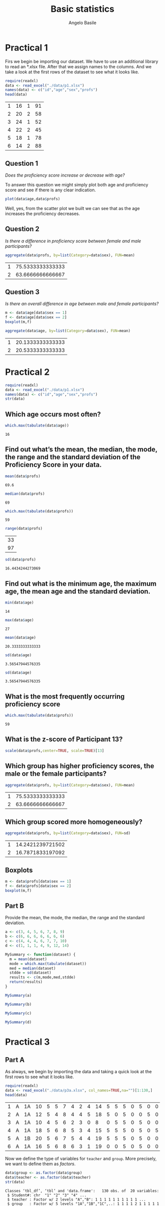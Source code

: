 #+TITLE: Basic statistics
#+AUTHOR: Angelo Basile
#+EMAIL: me@angelobasile.it
#+OPTIONS: exports:both org-export-publishing-directory:"./output/"

#+HTML_HEAD: <link rel="stylesheet" type="text/css" href="http://www.pirilampo.org/styles/bigblow/css/htmlize.css"/>
#+HTML_HEAD: <link rel="stylesheet" type="text/css" href="http://www.pirilampo.org/styles/bigblow/css/bigblow.css"/>
#+HTML_HEAD: <link rel="stylesheet" type="text/css" href="http://www.pirilampo.org/styles/bigblow/css/hideshow.css"/>

#+HTML_HEAD: <script type="text/javascript" src="http://www.pirilampo.org/styles/bigblow/js/jquery-1.11.0.min.js"></script>
#+HTML_HEAD: <script type="text/javascript" src="http://www.pirilampo.org/styles/bigblow/js/jquery-ui-1.10.2.min.js"></script>

#+HTML_HEAD: <script type="text/javascript" src="http://www.pirilampo.org/styles/bigblow/js/jquery.localscroll-min.js"></script>
#+HTML_HEAD: <script type="text/javascript" src="http://www.pirilampo.org/styles/bigblow/js/jquery.scrollTo-1.4.3.1-min.js"></script>
#+HTML_HEAD: <script type="text/javascript" src="http://www.pirilampo.org/styles/bigblow/js/jquery.zclip.min.js"></script>
#+HTML_HEAD: <script type="text/javascript" src='http://www.pirilampo.org/styles/bigblow/js/bigblow.js'></script>
#+HTML_HEAD: <script type="text/javascript" src="http://www.pirilampo.org/styles/bigblow/js/hideshow.js"></script>
#+HTML_HEAD: <script type="text/javascript" src="http://www.pirilampo.org/styles/lib/js/jquery.stickytableheaders.min.js"></script>

* Practical 1
Firs we begin be importing our dataset. We have to use an additional library to read an *.xlsx file. After that we assign names to the columns. And we take a look at the first rows of the dataset to see what it looks like.

#+BEGIN_SRC R :session :exports both
require(readxl)
data <- read_excel("./data/p1.xlsx")
names(data) <- c("id","age","sex","profs")
head(data)
#+END_SRC

#+RESULTS:
| 1 | 16 | 1 | 91 |
| 2 | 20 | 2 | 58 |
| 3 | 24 | 1 | 52 |
| 4 | 22 | 2 | 45 |
| 5 | 18 | 1 | 78 |
| 6 | 14 | 2 | 88 |

** Question 1
/Does the proficiency score increase or decrease with age?/

To answer this question we might simply plot both age and proficiency score and see if there is any clear indication.

#+name: fig1
#+BEGIN_SRC R :session :file 1.png :results value graphics :exports both
plot(data$age,data$profs)
#+END_SRC

#+RESULTS: fig1
[[file:2.png]]

Well, yes, from the scatter plot we built we can see that as the age increases the proficiency decreases.

** Question 2
/Is there a difference in proficiency score between female and male participants?/

#+BEGIN_SRC R :session :exports both 
aggregate(data$profs, by=list(Category=data$sex), FUN=mean)
#+END_SRC

#+RESULTS:
| 1 | 75.5333333333333 |
| 2 | 63.6666666666667 |

** Question 3
/Is there an overall difference in age between male and female participants?/

#+BEGIN_SRC R :session :file 2.png :results value graphics
m <- data$age[data$sex == 1]
f <- data$age[data$sex == 2]
boxplot(m,f)
#+END_SRC

#+RESULTS:

#+BEGIN_SRC R :session :exports both
aggregate(data$age, by=list(Category=data$sex), FUN=mean)
#+END_SRC

#+RESULTS:
| 1 | 20.1333333333333 |
| 2 | 20.5333333333333 |

* Practical 2

#+BEGIN_SRC R :session :exports both
require(readxl)
data <- read_excel("./data/p1.xlsx")
names(data) <- c("id","age","sex","profs")
str(data)
#+END_SRC

#+RESULTS:

** Which age occurs most often?
#+BEGIN_SRC R :session :exports both 
which.max(tabulate(data$age))
#+END_SRC

#+RESULTS:
: 16

** Find out what’s the mean, the median, the mode, the range and the standard deviation of the Proficiency Score in your data.

#+BEGIN_SRC R :session :exports both 
mean(data$profs)
#+END_SRC

#+RESULTS:
: 69.6

#+BEGIN_SRC R :session :exports both
median(data$profs)
#+END_SRC

#+RESULTS:
: 69

#+BEGIN_SRC R :session :exports both
which.max(tabulate(data$profs))
#+END_SRC

#+RESULTS:
: 59

#+BEGIN_SRC R :session :exports both
range(data$profs)
#+END_SRC

#+RESULTS:
| 33 |
| 97 |

#+BEGIN_SRC R :session :exports both
sd(data$profs)
#+END_SRC

#+RESULTS:
: 16.4434244273069


** Find out what is the minimum age, the maximum age, the mean age and the standard deviation.
#+BEGIN_SRC R :session :exports both
min(data$age)
#+END_SRC

#+RESULTS:
: 14

#+BEGIN_SRC R :session :exports both
max(data$age)
#+END_SRC

#+RESULTS:
: 27

#+BEGIN_SRC R :session :exports both
mean(data$age)
#+END_SRC

#+RESULTS:
: 20.3333333333333

#+BEGIN_SRC R :session :exports both
sd(data$age)
#+END_SRC

#+RESULTS:
: 3.56547944576335

#+BEGIN_SRC R :session :exports both
sd(data$age)
#+END_SRC

#+RESULTS:
: 3.56547944576335

** What is the most frequently occurring proficiency score
#+BEGIN_SRC R :session :exports both
which.max(tabulate(data$profs))
#+END_SRC

#+RESULTS:
: 59

** What is the z-score of Participant 13?
#+BEGIN_SRC R :session :exports both 
scale(data$profs,center=TRUE, scale=TRUE)[13]
#+END_SRC

#+RESULTS:


** Which group has higher proficiency scores, the male or the female participants?
#+BEGIN_SRC R :session :exports both 
aggregate(data$profs, by=list(Category=data$sex), FUN=mean)
#+END_SRC

#+RESULTS:
| 1 | 75.5333333333333 |
| 2 | 63.6666666666667 |

** Which group scored more homogeneously?

#+BEGIN_SRC R :session :exports both 
aggregate(data$profs, by=list(Category=data$sex), FUN=sd)
#+END_SRC

#+RESULTS:
| 1 | 14.2421239721502 |
| 2 | 16.7871833197092 |
** Boxplots
#+BEGIN_SRC R :session :file 3.png :results value graphics :exports both
m <- data$profs[data$sex == 1]
f <- data$profs[data$sex == 2]
boxplot(m,f)
#+END_SRC

#+RESULTS:

** Part B
Provide the mean, the mode, the median, the range and the standard deviation.
#+BEGIN_SRC R :session :exports both
a <- c(3, 4, 5, 6, 7, 8, 9)
b <- c(6, 6, 6, 6, 6, 6, 6)
c <- c(4, 4, 4, 6, 7, 7, 10)
d <- c(1, 1, 1, 4, 9, 12, 14)
#+END_SRC

#+BEGIN_SRC R :session :exports both
MySummary <- function(dataset) {
  m = mean(dataset)
  mode = which.max(tabulate(dataset))
  med = median(dataset)
  stdde = sd(dataset)
  results <- c(m,mode,med,stdde)
  return(results)
}

#+END_SRC

#+BEGIN_SRC R :session :exports both
MySummary(a)
#+END_SRC

#+BEGIN_SRC R :session :exports both
MySummary(b)
#+END_SRC

#+BEGIN_SRC R :session :exports both
MySummary(c)
#+END_SRC

#+BEGIN_SRC R :session :exports both
MySummary(d)
#+END_SRC
* Practical 3
** Part A

As always, we begin by importing the data and taking a quick look at the first rows to see what it looks like.
#+BEGIN_SRC R :session :exports both
require(readxl)
data <- read_excel("./data/p3a.xlsx", col_names=TRUE,na="")[1:130,]
head(data)
#+END_SRC

#+RESULTS:
| 1 | A | 1A | 10 | 5 | 5 | 7 | 4 | 2 | 4 | 14 | 5 | 5 | 5 | 0 | 5 | 0 | 0 | 4 | 12 |
| 2 | A | 1A | 12 | 5 | 4 | 8 | 4 | 4 | 5 | 18 | 5 | 0 | 5 | 0 | 0 | 5 | 0 | 4 | 17 |
| 3 | A | 1A | 10 | 4 | 5 | 6 | 2 | 3 | 0 |  8 | 0 | 5 | 5 | 0 | 5 | 0 | 0 | 4 | 11 |
| 4 | A | 1A | 18 | 5 | 6 | 8 | 5 | 3 | 4 | 15 | 5 | 5 | 5 | 0 | 5 | 0 | 5 | 4 | 12 |
| 5 | A | 1B | 20 | 5 | 6 | 7 | 5 | 4 | 4 | 19 | 5 | 5 | 5 | 0 | 5 | 0 | 0 | 5 | 13 |
| 6 | A | 1A | 16 | 5 | 6 | 8 | 6 | 3 | 1 | 19 | 0 | 0 | 5 | 0 | 5 | 0 | 0 | 4 | 11 |

Now we define the type of variables for =teacher= and =group=. More precisely, we want to define them as /factors/.
#+BEGIN_SRC R :session :exports both :results output
data$group <- as.factor(data$group)
data$teacher <- as.factor(data$teacher)
str(data)
#+END_SRC

#+RESULTS:
#+begin_example
Classes ‘tbl_df’, ‘tbl’ and 'data.frame':	130 obs. of  20 variables:
 $ Student#: chr  "1" "2" "3" "4" ...
 $ teacher : Factor w/ 2 levels "A","B": 1 1 1 1 1 1 1 1 1 1 ...
 $ group   : Factor w/ 5 levels "1A","1B","1C",..: 1 1 1 1 2 1 1 1 1 1 ...
 $ Q1      : num  10 12 10 18 20 16 10 7 20 11 ...
 $ Q2      : num  5 5 4 5 5 5 3 4 4 5 ...
 $ Q3      : num  5 4 5 6 6 6 4 6 6 5 ...
 $ Q4      : num  7 8 6 8 7 8 8 6 6 7 ...
 $ Q5      : num  4 4 2 5 5 6 5 3 6 6 ...
 $ Q6      : num  2 4 3 3 4 3 3 2 3 3 ...
 $ Q7      : num  4 5 0 4 4 1 3 0 4 2 ...
 $ Q8      : num  14 18 8 15 19 19 16 14 17 17 ...
 $ Q9      : num  5 5 0 5 5 0 0 0 5 5 ...
 $ Q10     : num  5 0 5 5 5 0 5 0 5 5 ...
 $ Q11     : num  5 5 5 5 5 5 5 5 5 5 ...
 $ Q12     : num  0 0 0 0 0 0 5 0 0 0 ...
 $ Q13     : num  5 0 5 5 5 5 5 0 5 0 ...
 $ Q14     : num  0 5 0 0 0 0 0 0 0 0 ...
 $ Q15     : num  0 0 0 5 0 0 0 0 5 0 ...
 $ Q16     : num  4 4 4 4 5 4 2 5 4 4 ...
 $ Q17     : num  12 17 11 12 13 11 11 2 8 12 ...
#+end_example

*** Descriptives and graphs for groups
Adding a =TOTAL_score= variable.
#+BEGIN_SRC R :session :exports both :results output
data$TOTAL_score <- rowSums(data[,4:20])
str(data$TOTAL_score)
#+END_SRC

#+RESULTS:
:  num [1:130] 87 96 68 105 108 89 85 54 103 87 ...

*** Which performed best? And which group performed most homogeneously?
#+BEGIN_SRC R :session :exports both
best <- aggregate(data$TOTAL_score, by=list(data$group), FUN=mean)
best$Group.1[which.max(best$x)]
#+END_SRC  

#+RESULTS:
: 1B

#+BEGIN_SRC R :session :exports both
more_homo <- aggregate(data$TOTAL_score, by=list(data$group), FUN=sd)
more_homo$Group.1[which.min(more_homo$x)]
#+END_SRC

#+RESULTS:
: 1C

*** Which teacher performed best?
#+BEGIN_SRC R :session :exports both
byteacher <- aggregate(data$TOTAL_score, by=list(data$teacher), FUN=mean)
#+END_SRC

#+RESULTS:
| A |             78.4 |
| B | 69.2928571428571 |

Teacher A

*** Boxplot
#+BEGIN_SRC R :session :file teacher.png :results value graphics :exports both
teacherA <- data$TOTAL_score[data$teacher == "A"]
teacherB <- data$TOTAL_score[data$teacher == "B"]
boxplot(teacherA,teacherB)
#+END_SRC

#+RESULTS:
[[file:teacher.png]]

*** Grades
#+BEGIN_SRC R :session :exports both :results output
data$grade <- trunc(((data$TOTAL_score/143)*100)/10)
str(data$grade)
#+END_SRC

#+RESULTS:
:  num [1:130] 6 6 4 7 7 6 5 3 7 6 ...

*** How many students passed?
#+BEGIN_SRC R :session :exports both
table(data$grade >= 6)
#+END_SRC

#+RESULTS:
| FALSE | 86 |
| TRUE  | 44 |

*** Checking for normality

#+BEGIN_SRC R :session :file normality.png :results value graphics :exports both
x <- data$grade
h<-hist(x, breaks=10, col="red", xlab="Grade", main="Histogram with normal curve of grades")
xfit<-seq(min(x),max(x),length=40)
yfit<-dnorm(xfit,mean=mean(x),sd=sd(x))
yfit <- yfit*diff(h$mids[1:2])*length(x)
lines(xfit, yfit, col="blue", lwd=2) 
#+END_SRC

#+RESULTS:
[[file:normality.png]]

*** Zscores
#+BEGIN_SRC R :session :exports both
zgrades <- scale(data$grade,center=TRUE, scale=TRUE)
round(zgrades[c(11,33,44,55)],2)
#+END_SRC

#+RESULTS:
|   0.8 |
| -1.58 |
|  1.99 |
|   0.8 |

*** Impressions about teacher gorup
It seems to me that teacher A is a better one.
*** The Null hypothesis
/There is no difference between the two groups./
*** Defining the variables
=teacher= is the independent variable.

*** Running the test
The default R's function assumes that there is non equal variance between the two groups. So we first check if that's the case, and in case the variance is equal, then we pass an additional argument to the function.

#+BEGIN_SRC R :session :exports both
var(teacherA)
#+END_SRC

#+RESULTS:
: 481.871186440678

#+BEGIN_SRC R :session :exports both
var(teacherB)
#+END_SRC

#+RESULTS:
: 554.467339544513


Well, at this point I don't know if this difference can be considered large enough to justify the use of the Welsh test. I'll run both.
#+BEGIN_SRC R :session :exports both
t.test(teacherA,teacherB, var.equal=TRUE)$p.value
#+END_SRC

#+RESULTS:
: 0.0250141709914793

#+BEGIN_SRC R :session :exports both
t.test(teacherA,teacherB)$p.value
#+END_SRC


#+RESULTS:
: 0.02426194067448

It is safe to reject the null hypothesis.

** Part B
#+BEGIN_SRC R :session :exports both :results output
require(readxl)
data <- read_excel("./data/p3b.xlsx",na="")[1:130,]
colnames(data) <- c("partecipant","motivation","score")
str(data)
#+END_SRC

#+RESULTS:
: Classes ‘tbl_df’, ‘tbl’ and 'data.frame':	130 obs. of  3 variables:
:  $ partecipant: num  1 2 3 4 5 6 7 8 9 10 ...
:  $ motivation : chr  "Low" "Low" "High" "Low" ...
:  $ score      : num  22 28 28 26 18 31 22 25 20 25 ...


Let's define Motivation as factor.
#+BEGIN_SRC R :session :exports both :results output
data$motivation <- as.factor(data$motivation)
str(data$motivation)
#+END_SRC

#+RESULTS:
:  Factor w/ 2 levels "High","Low": 2 2 1 2 2 2 2 1 1 1 ...


Ok, now we group the scores by motivation level.
#+BEGIN_SRC R :session :exports both
bymotivation <- aggregate(data$score, by=list(data$motivation), FUN=mean)
#+END_SRC

#+RESULTS:
| High | 24.1714285714286 |
| Low  |             23.2 |

Good. There is a difference. Now we have to understand if this difference is significative or not.

#+BEGIN_SRC R :session :exports both
low <- data$score[data$motivation == "Low"]
high <- data$score[data$motivation == "High"]
round(t.test(low,high)$p.value,digits=2)
#+END_SRC

#+RESULTS:
: 0.21

No, with this /p/ value the difference can not be considered significative.

